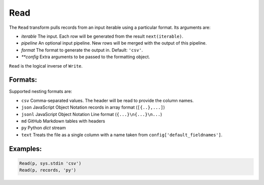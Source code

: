 Read
=====

The ``Read`` transform pulls records from an input iterable using a particular format. Its arguments are:

* *iterable* The input. Each row will be generated from the result ``next(iterable)``.
* *pipeline* An optional input pipeline. New rows will be merged with the output of this pipeline.
* *format* The format to generate the output in. Default: ``'csv'``.
* *\ *\ *config* Extra arguments to be passed to the formatting object.

``Read`` is the logical inverse of ``Write``.

Formats:
^^^^^^^^
Supported nesting formats are:

* ``csv`` Comma-separated values. The header will be read to provide the column names.
* ``json`` JavaScript Object Notation records in array format (``[{..},...]``)
* ``jsonl`` JavaScript Object Notation Line format (``{...}\n{...}\n...``)
* ``md`` GitHub Markdown tables with headers
* ``py`` Python *dict* stream
* ``text`` Treats the file as a single column with a name taken from ``config['default_fieldnames']``.

Examples:
^^^^^^^^^

.. code-block:: python
  
   Read(p, sys.stdin 'csv')
   Read(p, records, 'py')
